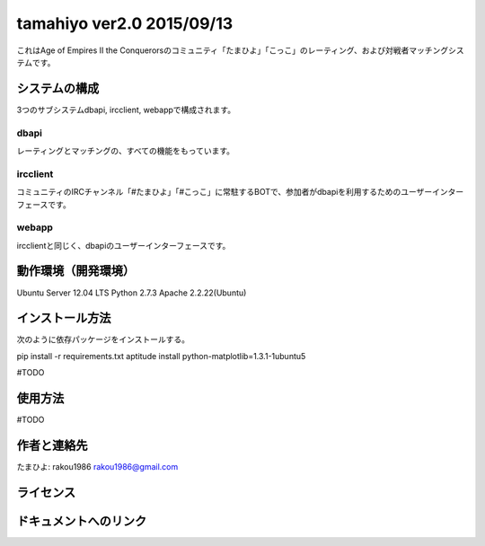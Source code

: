 ===========================
tamahiyo ver2.0 2015/09/13
===========================

これはAge of Empires II the Conquerorsのコミュニティ「たまひよ」「こっこ」のレーティング、および対戦者マッチングシステムです。


システムの構成
=================

3つのサブシステムdbapi, ircclient, webappで構成されます。


dbapi
-----

レーティングとマッチングの、すべての機能をもっています。


ircclient
---------

コミュニティのIRCチャンネル「#たまひよ」「#こっこ」に常駐するBOTで、参加者がdbapiを利用するためのユーザーインターフェースです。


webapp
------

ircclientと同じく、dbapiのユーザーインターフェースです。


動作環境（開発環境）
========================

Ubuntu Server 12.04 LTS
Python 2.7.3
Apache 2.2.22(Ubuntu)


インストール方法
===================

次のように依存パッケージをインストールする。

pip install -r requirements.txt
aptitude install python-matplotlib=1.3.1-1ubuntu5

#TODO



使用方法
===========
#TODO


作者と連絡先
===============
たまひよ: rakou1986
rakou1986@gmail.com


ライセンス
=============


ドキュメントへのリンク
=========================


